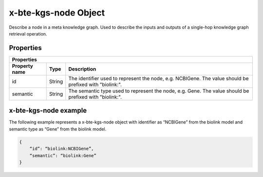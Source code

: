 .. _x-bte-kgs-node:

x-bte-kgs-node Object
==========================

Describe a node in a meta knowledge graph. Used to describe the inputs and outputs of a single-hop knowledge graph retrieval operation.

Properties
****************************

====================  ==============  ===========================
   Properties
-----------------------------------------------------------------
Property name         Type            Description
====================  ==============  ===========================
id                    String          The identifier used to rep\
                                      resent the node, e.g. NCBI\
                                      Gene. The value should be \
                                      prefixed with "biolink:".
semantic              String          The semantic type used to \
                                      represent the node, e.g. G\
                                      ene. The value should be p\
                                      refixed with "biolink:".
====================  ==============  ===========================

x-bte-kgs-node example
****************************

The following example represents a x-bte-kgs-node object with identifier as “NCBIGene” from the biolink model and semantic type as “Gene” from the biolink model.

.. code-block:: json

        {
            “id”: “biolink:NCBIGene”,
            “semantic”: “biolink:Gene”
        }
